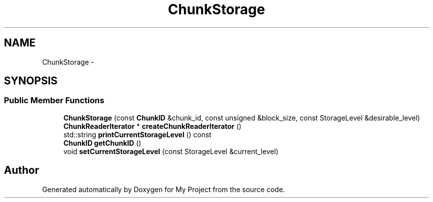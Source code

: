 .TH "ChunkStorage" 3 "Fri Oct 9 2015" "My Project" \" -*- nroff -*-
.ad l
.nh
.SH NAME
ChunkStorage \- 
.SH SYNOPSIS
.br
.PP
.SS "Public Member Functions"

.in +1c
.ti -1c
.RI "\fBChunkStorage\fP (const \fBChunkID\fP &chunk_id, const unsigned &block_size, const StorageLevel &desirable_level)"
.br
.ti -1c
.RI "\fBChunkReaderIterator\fP * \fBcreateChunkReaderIterator\fP ()"
.br
.ti -1c
.RI "std::string \fBprintCurrentStorageLevel\fP () const "
.br
.ti -1c
.RI "\fBChunkID\fP \fBgetChunkID\fP ()"
.br
.ti -1c
.RI "void \fBsetCurrentStorageLevel\fP (const StorageLevel &current_level)"
.br
.in -1c

.SH "Author"
.PP 
Generated automatically by Doxygen for My Project from the source code\&.
